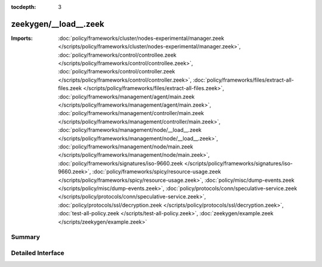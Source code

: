 :tocdepth: 3

zeekygen/__load__.zeek
======================


:Imports: :doc:`policy/frameworks/cluster/nodes-experimental/manager.zeek </scripts/policy/frameworks/cluster/nodes-experimental/manager.zeek>`, :doc:`policy/frameworks/control/controllee.zeek </scripts/policy/frameworks/control/controllee.zeek>`, :doc:`policy/frameworks/control/controller.zeek </scripts/policy/frameworks/control/controller.zeek>`, :doc:`policy/frameworks/files/extract-all-files.zeek </scripts/policy/frameworks/files/extract-all-files.zeek>`, :doc:`policy/frameworks/management/agent/main.zeek </scripts/policy/frameworks/management/agent/main.zeek>`, :doc:`policy/frameworks/management/controller/main.zeek </scripts/policy/frameworks/management/controller/main.zeek>`, :doc:`policy/frameworks/management/node/__load__.zeek </scripts/policy/frameworks/management/node/__load__.zeek>`, :doc:`policy/frameworks/management/node/main.zeek </scripts/policy/frameworks/management/node/main.zeek>`, :doc:`policy/frameworks/signatures/iso-9660.zeek </scripts/policy/frameworks/signatures/iso-9660.zeek>`, :doc:`policy/frameworks/spicy/resource-usage.zeek </scripts/policy/frameworks/spicy/resource-usage.zeek>`, :doc:`policy/misc/dump-events.zeek </scripts/policy/misc/dump-events.zeek>`, :doc:`policy/protocols/conn/speculative-service.zeek </scripts/policy/protocols/conn/speculative-service.zeek>`, :doc:`policy/protocols/ssl/decryption.zeek </scripts/policy/protocols/ssl/decryption.zeek>`, :doc:`test-all-policy.zeek </scripts/test-all-policy.zeek>`, :doc:`zeekygen/example.zeek </scripts/zeekygen/example.zeek>`

Summary
~~~~~~~

Detailed Interface
~~~~~~~~~~~~~~~~~~

